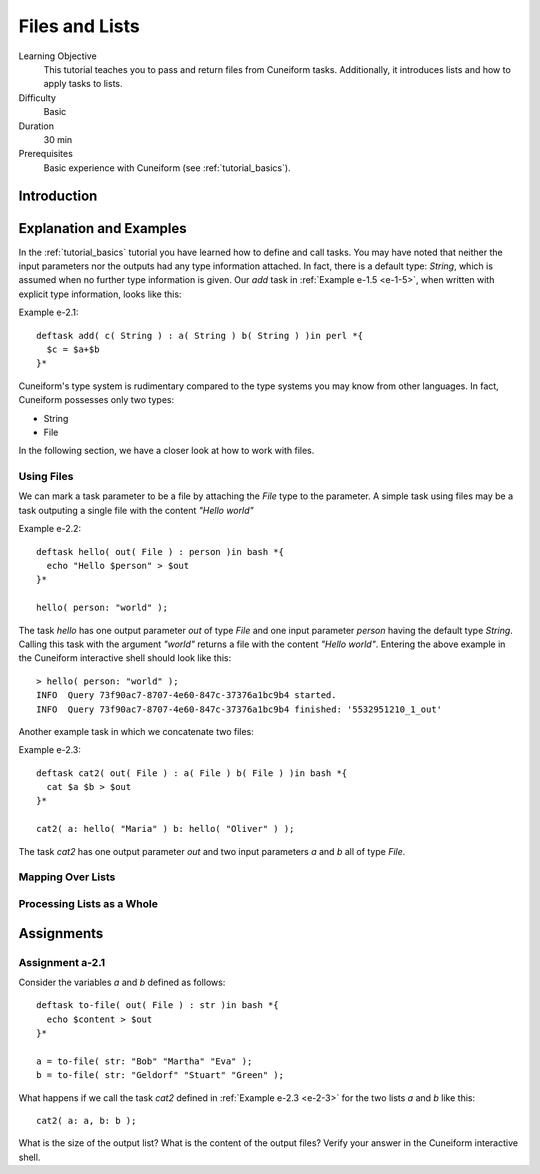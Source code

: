 Files and Lists
===============

Learning Objective
  This tutorial teaches you to pass and return files from Cuneiform
  tasks. Additionally, it introduces lists and  how to apply tasks to
  lists.
  
  
Difficulty
  Basic
  
Duration
  30 min
  
Prerequisites
  Basic experience with Cuneiform (see :ref:`tutorial_basics`).
  
  
Introduction
------------




Explanation and Examples
------------------------

In the :ref:`tutorial_basics` tutorial you have learned how to define and call
tasks. You may have noted that neither the input parameters nor the outputs had
any type information attached. In fact, there is a default type: `String`, which
is assumed when no further type information is given. Our `add` task in
:ref:`Example e-1.5 <e-1-5>`, when written with explicit type information, looks
like this:

Example e-2.1::
        
    deftask add( c( String ) : a( String ) b( String ) )in perl *{
      $c = $a+$b
    }*
    
Cuneiform's type system is rudimentary compared to the type systems you may know
from other languages. In fact, Cuneiform possesses only two types:

- String
- File

In the following section, we have a closer look at how to work with files.

Using Files
^^^^^^^^^^^

We can mark a task parameter to be a file by attaching the `File` type to the
parameter. A simple task using files may be a task outputing a single file with
the content `"Hello world"`

Example e-2.2::
        
    deftask hello( out( File ) : person )in bash *{
      echo "Hello $person" > $out
    }*
    
    hello( person: "world" ); 
        
The task `hello` has one output parameter `out` of type `File` and one input
parameter `person` having the default type `String`. Calling this task with the
argument `"world"` returns a file with the content `"Hello world"`. Entering the
above example in the Cuneiform interactive shell should look like this::
        
        
    > hello( person: "world" ); 
    INFO  Query 73f90ac7-8707-4e60-847c-37376a1bc9b4 started.
    INFO  Query 73f90ac7-8707-4e60-847c-37376a1bc9b4 finished: '5532951210_1_out'


Another example task in which we concatenate two files:

.. _e-2-3:

Example e-2.3::
        
    deftask cat2( out( File ) : a( File ) b( File ) )in bash *{
      cat $a $b > $out
    }*
    
    cat2( a: hello( "Maria" ) b: hello( "Oliver" ) );
    
The task `cat2` has one output parameter `out` and two input parameters `a` and
`b` all of type `File`.


Mapping Over Lists
^^^^^^^^^^^^^^^^^^


Processing Lists as a Whole
^^^^^^^^^^^^^^^^^^^^^^^^^^^


Assignments
-----------

Assignment a-2.1
^^^^^^^^^^^^^^^^

Consider the variables `a` and `b` defined as follows::
    
    deftask to-file( out( File ) : str )in bash *{
      echo $content > $out
    }*
        
    a = to-file( str: "Bob" "Martha" "Eva" );
    b = to-file( str: "Geldorf" "Stuart" "Green" );

What happens if we call the task `cat2` defined in :ref:`Example e-2.3 <e-2-3>` for the
two lists `a` and `b` like this::
        
    cat2( a: a, b: b );
    
What is the size of the output list? What is the content of the output files?
Verify your answer in the Cuneiform interactive shell.
